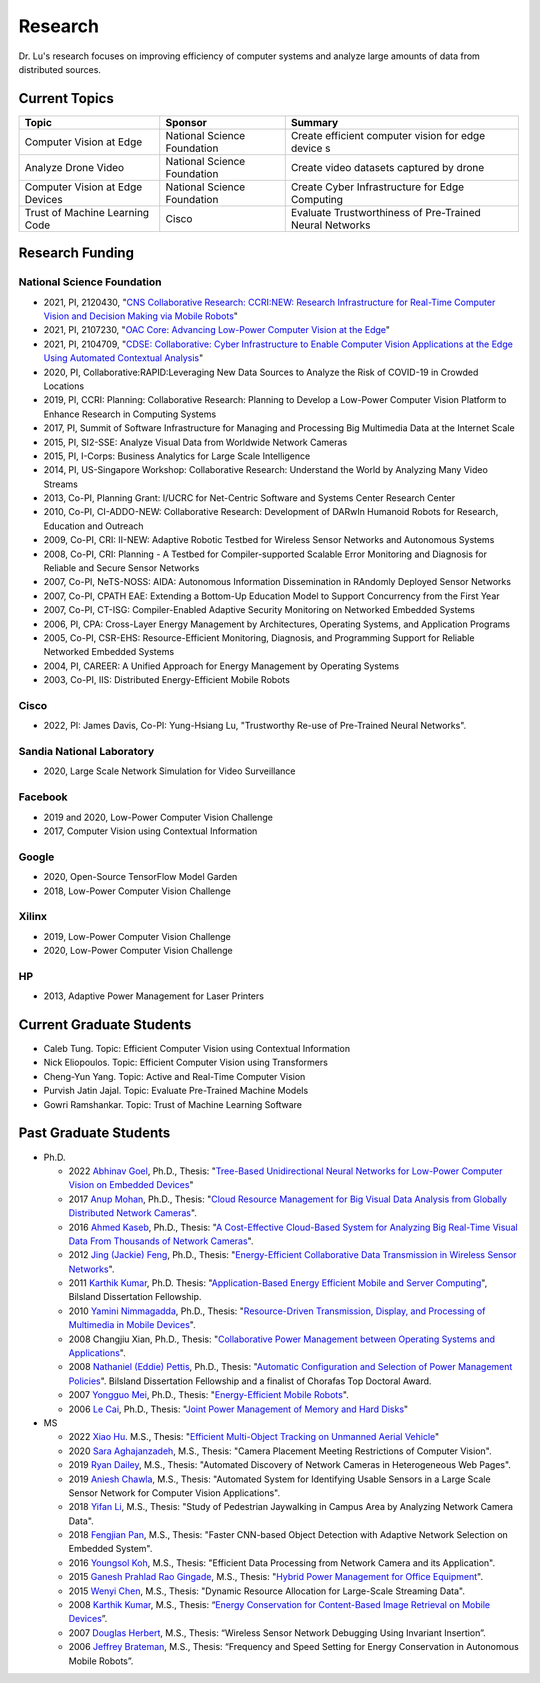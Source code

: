 Research 
========

Dr. Lu's research focuses on improving efficiency of computer systems
and analyze large amounts of data from distributed sources.

Current Topics
--------------

+---------------------------------+-----------------------------+-------------------------------------------------------------+
| Topic                           | Sponsor                     | Summary                                                     | 
+=================================+=============================+=============================================================+
| Computer Vision at Edge         | National Science Foundation | Create efficient computer vision for edge device s          |
+---------------------------------+-----------------------------+-------------------------------------------------------------+
| Analyze Drone Video             | National Science Foundation | Create video datasets captured by drone                     |
+---------------------------------+-----------------------------+-------------------------------------------------------------+
| Computer Vision at Edge Devices | National Science Foundation | Create Cyber Infrastructure for Edge Computing              |
+---------------------------------+-----------------------------+-------------------------------------------------------------+
| Trust of Machine Learning Code  | Cisco                       | Evaluate Trustworthiness of Pre-Trained Neural Networks     |
+---------------------------------+-----------------------------+-------------------------------------------------------------+

Research Funding
----------------

National Science Foundation
^^^^^^^^^^^^^^^^^^^^^^^^^^^

- 2021, PI, 2120430, "`CNS Collaborative Research: CCRI:NEW: Research
  Infrastructure for Real-Time Computer Vision and Decision Making via
  Mobile Robots <https://www.nsf.gov/awardsearch/showAward?AWD_ID=2120430>`_"

- 2021, PI, 2107230, "`OAC Core: Advancing Low-Power Computer Vision at
  the Edge <https://www.nsf.gov/awardsearch/showAward?AWD_ID=2107230>`_"

- 2021, PI, 2104709, "`CDSE: Collaborative: Cyber Infrastructure to
  Enable Computer Vision Applications at the Edge Using Automated
  Contextual Analysis <https://www.nsf.gov/awardsearch/showAward?AWD_ID=2104709>`_"

- 2020, PI, Collaborative:RAPID:Leveraging New Data Sources to Analyze
  the Risk of COVID-19 in Crowded Locations

- 2019, PI, CCRI: Planning: Collaborative Research: Planning to
  Develop a Low-Power Computer Vision Platform to Enhance Research
  in Computing Systems

- 2017, PI, Summit of Software Infrastructure for Managing and
  Processing Big Multimedia Data at the Internet Scale

- 2015, PI, SI2-SSE: Analyze Visual Data from Worldwide Network
  Cameras

- 2015, PI, I-Corps: Business Analytics for Large Scale Intelligence

- 2014, PI, US-Singapore Workshop: Collaborative Research: Understand
  the World by Analyzing Many Video Streams

- 2013, Co-PI, Planning Grant: I/UCRC for Net-Centric Software and
  Systems Center Research Center

- 2010, Co-PI, CI-ADDO-NEW: Collaborative Research: Development of
  DARwIn Humanoid Robots for Research, Education and Outreach

- 2009, Co-PI, CRI: II-NEW: Adaptive Robotic Testbed for Wireless
  Sensor Networks and Autonomous Systems

- 2008, Co-PI, CRI: Planning - A Testbed for Compiler-supported
  Scalable Error Monitoring and Diagnosis for Reliable and Secure
  Sensor Networks

- 2007, Co-PI, NeTS-NOSS: AIDA: Autonomous Information Dissemination
  in RAndomly Deployed Sensor Networks

- 2007, Co-PI, CPATH EAE: Extending a Bottom-Up Education Model to
  Support Concurrency from the First Year

- 2007, Co-PI, CT-ISG: Compiler-Enabled Adaptive Security Monitoring
  on Networked Embedded Systems

- 2006, PI, CPA: Cross-Layer Energy Management by Architectures,
  Operating Systems, and Application Programs

- 2005, Co-PI, CSR-EHS: Resource-Efficient Monitoring, Diagnosis, and
  Programming Support for Reliable Networked Embedded Systems

- 2004, PI, CAREER: A Unified Approach for Energy Management by
  Operating Systems

- 2003, Co-PI, IIS: Distributed Energy-Efficient Mobile Robots

Cisco
^^^^^

- 2022, PI: James Davis, Co-PI: Yung-Hsiang Lu, "Trustworthy Re-use of
  Pre-Trained Neural Networks".

Sandia National Laboratory
^^^^^^^^^^^^^^^^^^^^^^^^^^

- 2020, Large Scale Network Simulation for Video Surveillance


Facebook
^^^^^^^^

- 2019 and 2020, Low-Power Computer Vision Challenge

- 2017, Computer Vision using Contextual Information  

Google
^^^^^^

- 2020, Open-Source TensorFlow Model Garden

- 2018, Low-Power Computer Vision Challenge


Xilinx
^^^^^^

- 2019, Low-Power Computer Vision Challenge

- 2020, Low-Power Computer Vision Challenge

HP
^^

- 2013, Adaptive Power Management for Laser Printers


Current Graduate Students
-------------------------


- Caleb Tung. Topic: Efficient Computer Vision using Contextual Information

- Nick Eliopoulos. Topic: Efficient Computer Vision using Transformers

- Cheng-Yun Yang. Topic: Active and Real-Time Computer Vision

- Purvish Jatin Jajal. Topic: Evaluate Pre-Trained Machine Models

- Gowri Ramshankar. Topic: Trust of Machine Learning Software



Past Graduate Students
----------------------

- Ph.D.

  * 2022 `Abhinav Goel <https://abhinav-goel.com/>`_,
    Ph.D., Thesis: "`Tree-Based Unidirectional Neural Networks for Low-Power Computer Vision on Embedded Devices
    <https://hammer.purdue.edu/articles/thesis/TREE-BASED_UNIDIRECTIONAL_NEURAL_NETWORKS_FOR_LOW-POWER_COMPUTER_VISION_ON_EMBEDDED_DEVICES/19666107>`_"


  * 2017 `Anup Mohan <https://www.linkedin.com/in/anupmohan560/>`_,
    Ph.D., Thesis: "`Cloud Resource Management for Big Visual Data
    Analysis from Globally Distributed Network Cameras
    <https://docs.lib.purdue.edu/dissertations/AAI10272571/>`_".

  * 2016 `Ahmed Kaseb <https://www.linkedin.com/in/akaseb/>`_, Ph.D.,
    Thesis: "`A Cost-Effective Cloud-Based System for Analyzing Big
    Real-Time Visual Data From Thousands of Network Cameras
    <https://docs.lib.purdue.edu/dissertations/AAI10247059/>`_".

  * 2012 `Jing (Jackie) Feng
    <https://www.linkedin.com/in/jing-feng-70507225/>`_, Ph.D.,
    Thesis: "`Energy-Efficient Collaborative Data Transmission in
    Wireless Sensor Networks
    <https://docs.lib.purdue.edu/dissertations/AAI3544137/>`_".

  * 2011 `Karthik Kumar
    <https://www.linkedin.com/in/karthikkumar2/>`_, Ph.D.  Thesis:
    "`Application-Based Energy Efficient Mobile and Server Computing
    <https://docs.lib.purdue.edu/dissertations/AAI3481059/>`_",
    Bilsland Dissertation Fellowship.

  * 2010 `Yamini Nimmagadda
    <https://www.linkedin.com/in/yamini-nimmagadda-6677a08/>`_, Ph.D.,
    Thesis: "`Resource-Driven Transmission, Display, and Processing of
    Multimedia in Mobile Devices
    <https://docs.lib.purdue.edu/dissertations/AAI3453276/>`_".

  * 2008 Changjiu Xian, Ph.D., Thesis: "`Collaborative Power
    Management between Operating Systems and Applications
    <https://docs.lib.purdue.edu/dissertations/AAI3330613/>`_".

  * 2008 `Nathaniel (Eddie) Pettis
    <https://www.linkedin.com/in/eddiepettis/>`_, Ph.D., Thesis:
    "`Automatic Configuration and Selection of Power Management
    Policies
    <https://docs.lib.purdue.edu/dissertations/AAI3330558/>`_".
    Bilsland Dissertation Fellowship and a finalist of Chorafas Top
    Doctoral Award.

  * 2007 `Yongguo Mei
    <https://www.linkedin.com/in/yongguo-mei-45613416/>`_, Ph.D.,
    Thesis: "`Energy-Efficient Mobile Robots
    <https://docs.lib.purdue.edu/dissertations/AAI3287287/>`_".

  * 2006 `Le Cai <https://www.linkedin.com/in/le-cai-8119725/>`_,
    Ph.D., Thesis: "`Joint Power Management of Memory and Hard Disks
    <https://docs.lib.purdue.edu/dissertations/AAI3260005/>`_"

- MS

  * 2022 `Xiao Hu <https://www.linkedin.com/in/xiao-hu-purdue/>`_.
    M.S., Thesis: "`Efficient Multi-Object Tracking on Unmanned Aerial
    Vehicle
    <https://hammer.purdue.edu/articles/thesis/Efficient_Multi-Object_Tracking_On_Unmanned_Aerial_Vehicle/19668915>`_"
  
  * 2020 `Sara Aghajanzadeh
    <https://www.linkedin.com/in/sara-aghajanzadeh-524317107/>`_,
    M.S., Thesis: "Camera Placement Meeting Restrictions of Computer
    Vision".

  * 2019 `Ryan Dailey <https://www.linkedin.com/in/rmdailey/>`_, M.S.,
    Thesis: "Automated Discovery of Network Cameras in Heterogeneous
    Web Pages".

  * 2019 `Aniesh Chawla <https://www.linkedin.com/in/anieshchawla/>`_,
    M.S., Thesis: "Automated System for Identifying Usable Sensors in
    a Large Scale Sensor Network for Computer Vision Applications".

  * 2018 `Yifan Li <https://www.linkedin.com/in/yifanli8086/>`_, M.S.,
    Thesis: "Study of Pedestrian Jaywalking in Campus Area by
    Analyzing Network Camera Data".

  * 2018 `Fengjian Pan <https://www.linkedin.com/in/fengjian-pan/>`_,
    M.S., Thesis: "Faster CNN-based Object Detection with Adaptive
    Network Selection on Embedded System".

  * 2016 `Youngsol Koh
    <https://www.linkedin.com/in/youngsol-koh-953a96ba/>`_, M.S.,
    Thesis: "Efficient Data Processing from Network Camera and its
    Application".

  * 2015 `Ganesh Prahlad Rao Gingade
    <https://www.linkedin.com/in/ganeshgp/>`_, M.S., Thesis: "`Hybrid
    Power Management for Office Equipment
    <https://docs.lib.purdue.edu/open_access_theses/1178/>`_".

  * 2015 `Wenyi Chen
    <https://www.linkedin.com/in/wenyi-chen-4273ba42/>`_, M.S.,
    Thesis: "Dynamic Resource Allocation for Large-Scale Streaming
    Data".

  * 2008 `Karthik Kumar
    <https://www.linkedin.com/in/karthikkumar2/>`_, M.S., Thesis:
    “`Energy Conservation for Content-Based Image Retrieval on Mobile
    Devices <https://docs.lib.purdue.edu/ecetheses/20/>`_”.

  * 2007 `Douglas Herbert
    <https://www.linkedin.com/in/doug-herbert-11b1957/>`_, M.S.,
    Thesis: “Wireless Sensor Network Debugging Using Invariant
    Insertion”.

  * 2006 `Jeffrey Brateman <https://www.linkedin.com/in/brateman/>`_,
    M.S., Thesis: “Frequency and Speed Setting for Energy Conservation
    in Autonomous Mobile Robots”.
